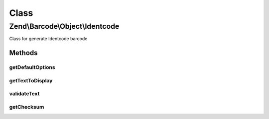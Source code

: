 .. Barcode/Object/Identcode.php generated using docpx on 01/30/13 03:02pm


Class
*****

Zend\\Barcode\\Object\\Identcode
================================

Class for generate Identcode barcode

Methods
-------

getDefaultOptions
+++++++++++++++++

.. function:: getDefaultOptions()


    Default options for Identcode barcode

    :rtype: void 



getTextToDisplay
++++++++++++++++

.. function:: getTextToDisplay()


    Retrieve text to display

    :rtype: string 



validateText
++++++++++++

.. function:: validateText()


    Check allowed characters

    :param string: 

    :rtype: string @throw  Exception



getChecksum
+++++++++++

.. function:: getChecksum()


    Get barcode checksum

    :param string: 

    :rtype: int 



